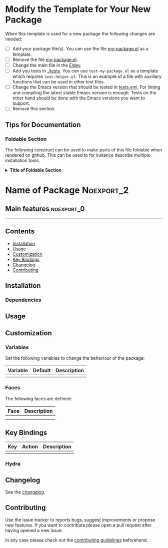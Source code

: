 #+STARTUP: content

* Modify the Template for Your New Package

When this template is used for a new package the following changes are needed:

- [ ] Add your package file(s). You can use the file [[file:my-package.el][my-package.el]] as a template.
- [ ] Remove the file [[file:my-package.el][my-package.el]].
- [ ] Change the main file in the [[file:Eldev::3][Eldev]]. 
- [ ] Add you tests in [[file:tests/][./tests]]. You can use =test-my-package.el= as a template
  which requires =test-helper.el=. This is an example of a file with auxiliary
  functions that can be used in other test files.
- [ ] Change the Emacs version that should be tested in [[file:.github/workflows/tests.yml][tests.yml]]. For linting
  and compiling the latest stable Emacs version is enough. Tests on the other
  hand should be done with the Emacs versions you want to support.
- [ ] Remove this section.
  
** Tips for Documentation

*** Foldable Section

The following construct can be used to make parts of this file foldable
when rendered on github. This can be used to for instance describe multiple
installation tools.

@@html:<details>@@
@@html:<summary>@@
*Title of Foldable Section*
@@html:</summary>@@

Content of foldable section.
  
@@html:</details>@@

* Name of Package                                                :Noexport_2:

[[https://www.gnu.org/licenses/gpl-3.0][https://img.shields.io/badge/License-GPL%20v3-blue.svg]]

# Purpose of package

** Main features                                                :noexport_0:

# List of main features of the package
# - feature 1
# - feature 2

-----

** Contents

- [[#installation][Installation]]
- [[#usage][Usage]]
- [[#customization][Customization]]
- [[#key-bindings][Key Bindings]]
- [[#changelog][Changelog]]
- [[#contributing][Contributing]]

** Installation
:PROPERTIES:
:CUSTOM_ID: installation
:END:

# Describe how to install this package.

*** Dependencies

** Usage
:PROPERTIES:
:CUSTOM_ID: usage
:END:

# Describe the usage.

** Customization
:PROPERTIES:
:CUSTOM_ID: customization
:END:

*** Variables

Set the following variables to change the behaviour of the package:

| Variable | Default | Description |
|----------+---------+-------------|
|          |         |             |

*** Faces

The following faces are defined:

| Face | Description |
|------+-------------|
|      |             |
|      |             |

** Key Bindings
:PROPERTIES:
:CUSTOM_ID: key-bindings
:END:

# Whatever needs to be said about that.

| Key | Action | Description |
|-----+--------+-------------|
|     |        |             |

*** Hydra

# Example of a hydra definition.

** Changelog
:PROPERTIES:
:CUSTOM_ID: changelog
:END:

See the [[./CHANGELOG.org][changelog]].

** Contributing
:PROPERTIES:
:CUSTOM_ID: contributing
:END:

Use the issue tracker to reports bugs, suggest improvements or propose new
features. If you want to contribute please open a pull request after having
opened a new issue.

In any case please check out the [[./CONTRIBUTING.org::*Contributing][contributing guidelines]] beforehand.
